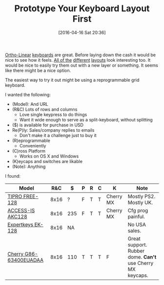#+DATE: [2016-04-16 Sat 20:36]
#+OPTIONS: toc:nil num:nil todo:nil pri:nil tags:nil ^:nil
#+CATEGORY: Article, Link
#+CATEGORY: Article
#+TAGS: Emacs, Keyboard, MechanicalKeyboard
#+TITLE: Prototype Your Keyboard Layout First

[[http://olkb.com/planck/][Ortho-Linear]] [[http://xahlee.info/kbd/humble_hacker_keyboards.html][keyboards]] are great. Before laying down the cash it would be nice
to see how it feels. [[https://en.wikipedia.org/wiki/Dvorak_Simplified_Keyboard][All of the]] [[http://colemak.com/][different]] [[http://www.workmanlayout.com/blog/][layouts]] look interesting too. It
would be nice to easily try them out with a new layer or something. It seems
like there might be a nice option.

#+HTML: <!--more-->

The easiest way to try it out might be using a reprogrammable grid keyboard.

I wanted the following:

- (Model): And URL
- (R&C) Lots of rows and columns
  - Love single keypress to do things
  - Want it wide enough to serve as a split-keyboard, without splitting
- ($) is available for purchase in USD
- Re(P)ly: Sales/company replies to emails
  - Don't make it a challenge just to buy it
- (R)eprogrammable
  - Conveniently
- (C)ross Platform
  - Works on OS X and Windows
- (K)eycaps and switches are likable
- (Note): Anything

I found:

| Model                  |  R&C | $   | P | R | C | K         | Note                                                     |
|------------------------+------+-----+---+---+---+-----------+----------------------------------------------------------|
| [[http://www.tipro.net/ecatalogue/128-programmable-keys/][TIPRO FREE-128]]         | 8x16 | ?   | F | T | T | Cherry MX | Mostly PS2. Mostly UK.                                   |
| [[http://www.access-is.com/custom-keyboard-base-layout.php][ACCESS-IS AKC128]]       | 8x16 | 235 | F | T | T | Cherry MX | Cfg prog painful.                                        |
| [[http://www.amazon.co.uk/Expertkeys-EK-128-programmable-keypad-keyboard/dp/B00JLJ872E/ref=cm_cr_arp_d_product_top?ie=UTF8][Expertkeys EK-128]]      | 8x16 | NA  |   |   |   |           | No USA sales.                                            |
| [[http://cherryamericas.com/product/spos-rows-columns-keyboard/][Cherry G86-63400EUADAA]] | 8x16 | 110 | T | T | T | F         | Great support. Rubber dome. *Can't* use Cherry MX keycaps. |
